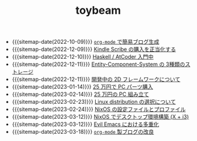 #+TITLE: toybeam

- {{{sitemap-date(2022-10-09)}}} [[file:2022-10-09-org-mode-blog.org][=org-mode= で簡易ブログ生成]]
- {{{sitemap-date(2022-12-09)}}} [[file:2022-12-09-kindle-scribe.org][Kindle Scribe の購入を正当化する]]
- {{{sitemap-date(2022-12-10)}}} [[file:2022-12-10-haskell-atcoder.org][Haskell / AtCoder 入門中]]
- {{{sitemap-date(2022-12-11)}}} [[file:2022-12-11-ecs-storages.org][Entity-Component-System の 3種類のストレージ]]
- {{{sitemap-date(2022-12-11)}}} [[file:2022-12-11-inkfs.org][開発中の 2D フレームワークについて]]
- {{{sitemap-date(2023-01-14)}}} [[file:2023-01-14-buy-new-machine.org][25 万円で PC パーツ購入]]
- {{{sitemap-date(2023-02-14)}}} [[file:2023-02-14-setup-new-machine.org][25 万円の PC 組み立て]]
- {{{sitemap-date(2023-02-23)}}} [[file:2023-02-23-nixos-and-other-distros.org][Linux distribution の選択について]]
- {{{sitemap-date(2023-02-24)}}} [[file:2023-02-24-nixos-configuration-files.org][NixOS の設定ファイルとプロファイル]]
- {{{sitemap-date(2023-03-12)}}} [[file:2023-03-12-nixos-desktop.org][NixOS でデスクトップ環境構築 (X + i3)]]
- {{{sitemap-date(2023-03-12)}}} [[file:2023-03-12-why-evil-emacs.org][Evil Emacs における多重化]]
- {{{sitemap-date(2023-03-18)}}} [[file:2023-03-18-blog-improvements.org][=org-mode= 製ブログの改良]]
